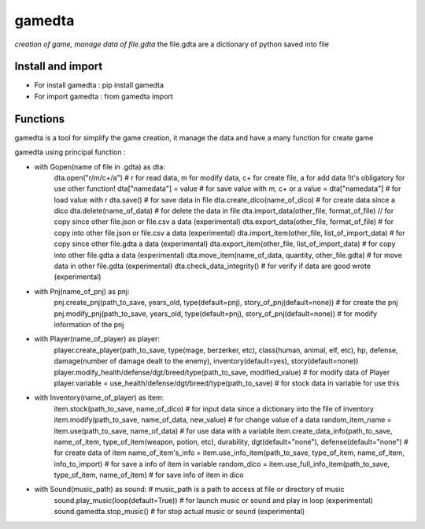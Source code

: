 ========
gamedta
========
*creation of game, manage data of file.gdta*
the file.gdta are a dictionary of python saved into file

Install and import
------------------

- For install gamedta : pip install gamedta
- For import gamedta : from gamedta import 

Functions
---------

gamedta is a tool for simplify the game creation, it manage the data and have a many function for create game

gamedta using principal function :

- with Gopen(name of file in .gdta) as dta:
        dta.open("r/m/c+/a")  # r for read data, m for modify data, c+ for create file, a for add data !it's obligatory for use other function!
        dta["namedata"] = value # for save value with m, c+ or a
        value = dta["namedata"] # for load value with r
        dta.save() # for save data in  file
        dta.create_dico(name_of_dico) # for create data since a dico
        dta.delete(name_of_data) # for delete the data in file
        dta.import_data(other_file, format_of_file) // for copy since other file.json or file.csv a data (experimental)
        dta.export_data(other_file, format_of_file) # for copy into other file.json or file.csv a data (experimental)
        dta.import_item(other_file, list_of_import_data) # for copy since other file.gdta a data (experimental)
        dta.export_item(other_file, list_of_import_data) # for copy into other file.gdta a data (experimental)
        dta.move_item(name_of_data, quantity, other_file.gdta) # for move data in other file.gdta (experimental)
        dta.check_data_integrity() # for verify if data are good wrote (experimental)

- with Pnj(name_of_pnj) as pnj:
        pnj.create_pnj(path_to_save, years_old, type(default=pnj), story_of_pnj(default=none)) # for create the pnj
        pnj.modify_pnj(path_to_save, years_old, type(default=pnj), story_of_pnj(default=none)) # for modify information of the pnj

- with Player(name_of_player) as player:
        player.create_player(path_to_save, type(mage, berzerker, etc), class(human, animal, elf, etc), hp, defense, damage(number of damage dealt to the enemy), inventory(default=yes), story(default=none))
        player.modify_health/defense/dgt/breed/type(path_to_save, modified_value) # for modify data of Player
        player.variable = use_health/defense/dgt/breed/type(path_to_save) # for stock data in variable for use this

- with Inventory(name_of_player) as item:
        item.stock(path_to_save, name_of_dico) # for input data since a dictionary into the file of inventory
        item.modify(path_to_save, name_of_data, new_value) # for change value of a data
        random_item_name = item.use(path_to_save, name_of_data) # for use data with a variable
        item.create_data_info(path_to_save, name_of_item, type_of_item(weapon, potion, etc), durability, dgt(default="none"), defense(default="none") # for create data of item
        name_of_item's_info = item.use_info_item(path_to_save, type_of_item, name_of_item, info_to_import) # for save a info of item in variable
        random_dico = item.use_full_info_item(path_to_save, type_of_item, name_of_item) # for save info of item in dico

- with Sound(music_path) as sound: # music_path is a path to access at file or directory of music
        sound.play_music(loop(default=True)) # for launch music or sound and play in loop (experimental)
        sound.gamedta.stop_music() # for stop actual music or sound (experimental)
